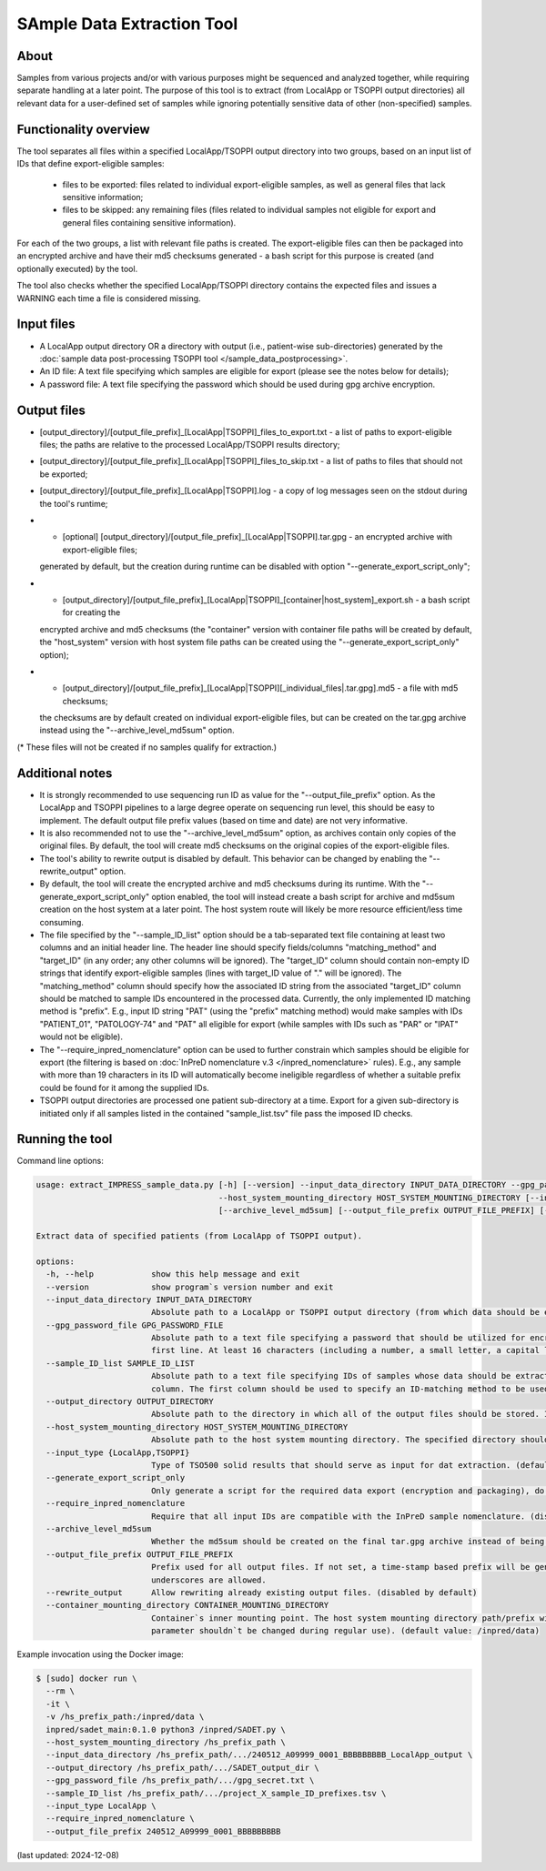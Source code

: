 **SAmple Data Extraction** Tool
==============================

About
-----
Samples from various projects and/or with various purposes might be sequenced and analyzed together, while requiring separate handling
at a later point. The purpose of this tool is to extract (from LocalApp or TSOPPI output directories) all relevant data
for a user-defined set of samples while ignoring potentially sensitive data of other (non-specified) samples.

Functionality overview
----------------------
The tool separates all files within a specified LocalApp/TSOPPI output directory into two groups, based on an input list of IDs that define
export-eligible samples:

 - files to be exported: files related to individual export-eligible samples, as well as general files that lack sensitive information;
 - files to be skipped: any remaining files (files related to individual samples not eligible for export and general files containing sensitive information).

For each of the two groups, a list with relevant file paths is created. The export-eligible files can then be packaged into an encrypted archive
and have their md5 checksums generated - a bash script for this purpose is created (and optionally executed) by the tool.

The tool also checks whether the specified LocalApp/TSOPPI directory contains the expected files and issues a WARNING each time
a file is considered missing.

Input files
-----------
- A LocalApp output directory OR a directory with output (i.e., patient-wise sub-directories) generated by the
  :doc:`sample data post-processing TSOPPI tool </sample_data_postprocessing>`.
- An ID file: A text file specifying which samples are eligible for export (please see the notes below for details);
- A password file: A text file specifying the password which should be used during gpg archive encryption.

Output files
------------

- [output_directory]/[output_file_prefix]_[LocalApp|TSOPPI]_files_to_export.txt - a list of paths to export-eligible files;
  the paths are relative to the processed LocalApp/TSOPPI results directory;
- [output_directory]/[output_file_prefix]_[LocalApp|TSOPPI]_files_to_skip.txt - a list of paths to files that should not be exported;
- [output_directory]/[output_file_prefix]_[LocalApp|TSOPPI].log - a copy of log messages seen on the stdout during the tool's runtime;
- * [optional] [output_directory]/[output_file_prefix]_[LocalApp|TSOPPI].tar.gpg - an encrypted archive with export-eligible files;
  generated by default, but the creation during runtime can be disabled with option "-\-generate_export_script_only";
- * [output_directory]/[output_file_prefix]_[LocalApp|TSOPPI]_[container|host_system]_export.sh - a bash script for creating the
  encrypted archive and md5 checksums (the "container" version with container file paths will be created by default,
  the "host_system" version with host system file paths can be created using the "-\-generate_export_script_only" option);
- * [output_directory]/[output_file_prefix]_[LocalApp|TSOPPI][_individual_files|.tar.gpg].md5 - a file with md5 checksums;
  the checksums are by default created on individual export-eligible files, but can be created on the tar.gpg archive instead
  using the "-\-archive_level_md5sum" option.

(* These files will not be created if no samples qualify for extraction.)

Additional notes
----------------
- It is strongly recommended to use sequencing run ID as value for the "-\-output_file_prefix" option.
  As the LocalApp and TSOPPI pipelines to a large degree operate on sequencing run level, this should be
  easy to implement. The default output file prefix values (based on time and date) are not very informative.
- It is also recommended not to use the "-\-archive_level_md5sum" option, as archives contain only copies of the original files.
  By default, the tool will create md5 checksums on the original copies of the export-eligible files.
- The tool's ability to rewrite output is disabled by default. This behavior can be changed by enabling the "-\-rewrite_output" option.
- By default, the tool will create the encrypted archive and md5 checksums during its runtime. With the "-\-generate_export_script_only"
  option enabled, the tool will instead create a bash script for archive and md5sum creation on the host system at a later point.
  The host system route will likely be more resource efficient/less time consuming.
- The file specified by the "-\-sample_ID_list" option should be a tab-separated text file containing at least two columns and an initial header line.
  The header line should specify fields/columns "matching_method" and "target_ID" (in any order; any other columns will be ignored).
  The "target_ID" column should contain non-empty ID strings that identify export-eligible samples (lines with target_ID value of "." will be ignored).
  The "matching_method" column should specify how the associated ID string from the associated "target_ID" column should be matched
  to sample IDs encountered in the processed data. Currently, the only implemented ID matching method is "prefix".
  E.g., input ID string "PAT" (using the "prefix" matching method) would make samples with IDs "PATIENT_01", "PATOLOGY-74" and "PAT" all
  eligible for export (while samples with IDs such as "PAR" or "IPAT" would not be eligible).
- The "-\-require_inpred_nomenclature" option can be used to further constrain which samples should be eligible for export (the filtering
  is based on :doc:`InPreD nomenclature v.3 </inpred_nomenclature>` rules). E.g., any sample with more than 19 characters
  in its ID will automatically become ineligible regardless of whether a suitable prefix could be found for it among the supplied IDs.
- TSOPPI output directories are processed one patient sub-directory at a time. Export for a given sub-directory is initiated only if all
  samples listed in the contained "sample_list.tsv" file pass the imposed ID checks.

Running the tool
----------------
Command line options:

.. code-block::

  usage: extract_IMPRESS_sample_data.py [-h] [--version] --input_data_directory INPUT_DATA_DIRECTORY --gpg_password_file GPG_PASSWORD_FILE --sample_ID_list SAMPLE_ID_LIST --output_directory OUTPUT_DIRECTORY
                                        --host_system_mounting_directory HOST_SYSTEM_MOUNTING_DIRECTORY [--input_type {LocalApp,TSOPPI}] [--generate_export_script_only] [--require_inpred_nomenclature]
                                        [--archive_level_md5sum] [--output_file_prefix OUTPUT_FILE_PREFIX] [--rewrite_output] [--container_mounting_directory CONTAINER_MOUNTING_DIRECTORY]

  Extract data of specified patients (from LocalApp of TSOPPI output).

  options:
    -h, --help            show this help message and exit
    --version             show program`s version number and exit
    --input_data_directory INPUT_DATA_DIRECTORY
                          Absolute path to a LocalApp or TSOPPI output directory (from which data should be extracted).
    --gpg_password_file GPG_PASSWORD_FILE
                          Absolute path to a text file specifying a password that should be utilized for encryption of the extracted data. The file should not contain anything except for the password on the
                          first line. At least 16 characters (including a number, a small letter, a capital letter and an underscore) are required. Whitespace characters are not allowed.
    --sample_ID_list SAMPLE_ID_LIST
                          Absolute path to a text file specifying IDs of samples whose data should be extracted. A two-column tab-seperated file is expected, with the ID strings being listed in the second
                          column. The first column should be used to specify an ID-matching method to be used with given ID (e.g., "prefix").
    --output_directory OUTPUT_DIRECTORY
                          Absolute path to the directory in which all of the output files should be stored. If not existing, the directory will be created.
    --host_system_mounting_directory HOST_SYSTEM_MOUNTING_DIRECTORY
                          Absolute path to the host system mounting directory. The specified directory should include all input and output file paths in its directory tree.
    --input_type {LocalApp,TSOPPI}
                          Type of TSO500 solid results that should serve as input for dat extraction. (default value: LocalApp)
    --generate_export_script_only
                          Only generate a script for the required data export (encryption and packaging), do not run the script. (disabled by default)
    --require_inpred_nomenclature
                          Require that all input IDs are compatible with the InPreD sample nomenclature. (disabled by default)
    --archive_level_md5sum
                          Whether the md5sum should be created on the final tar.gpg archive instead of being creating on individual files. (disabled by default)
    --output_file_prefix OUTPUT_FILE_PREFIX
                          Prefix used for all output files. If not set, a time-stamp based prefix will be generated. A prefix based on sequencing run ID is recommended. Note: Only alphanumeric characters and
                          underscores are allowed.
    --rewrite_output      Allow rewriting already existing output files. (disabled by default)
    --container_mounting_directory CONTAINER_MOUNTING_DIRECTORY
                          Container`s inner mounting point. The host system mounting directory path/prefix will be replaced by the container mounting directory path in all input and output file paths (this
                          parameter shouldn`t be changed during regular use). (default value: /inpred/data)

Example invocation using the Docker image:

.. code-block::

  $ [sudo] docker run \
    --rm \
    -it \
    -v /hs_prefix_path:/inpred/data \
    inpred/sadet_main:0.1.0 python3 /inpred/SADET.py \
    --host_system_mounting_directory /hs_prefix_path \
    --input_data_directory /hs_prefix_path/.../240512_A09999_0001_BBBBBBBBB_LocalApp_output \
    --output_directory /hs_prefix_path/.../SADET_output_dir \
    --gpg_password_file /hs_prefix_path/.../gpg_secret.txt \
    --sample_ID_list /hs_prefix_path/.../project_X_sample_ID_prefixes.tsv \
    --input_type LocalApp \
    --require_inpred_nomenclature \
    --output_file_prefix 240512_A09999_0001_BBBBBBBBB

(last updated: 2024-12-08)
